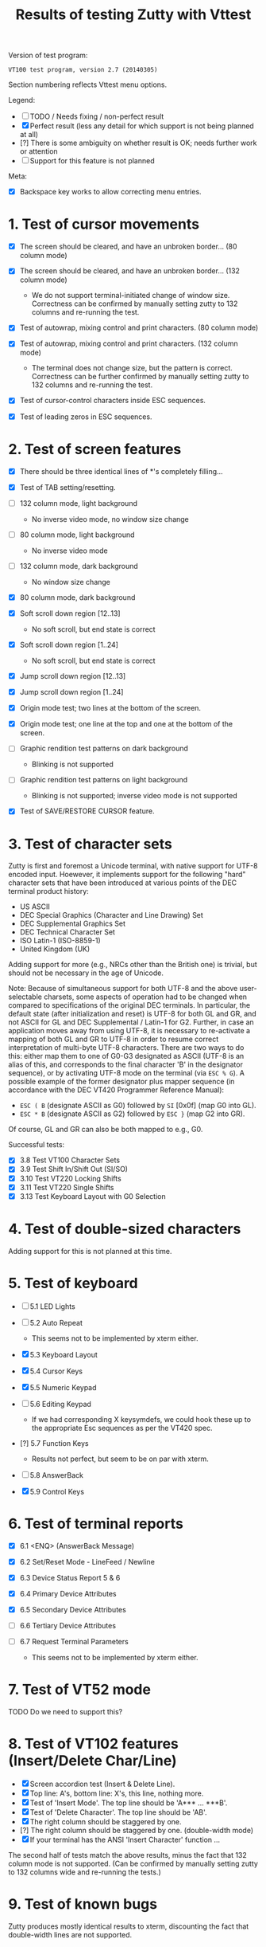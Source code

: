 #+TITLE: Results of testing Zutty with Vttest
#+OPTIONS: toc:3 num:nil val:nil html-style:nil H:1 ^:{}

Version of test program:
: VT100 test program, version 2.7 (20140305)

Section numbering reflects Vttest menu options.

Legend:
- [ ] TODO / Needs fixing / non-perfect result
- [X] Perfect result (less any detail for which support is not being
      planned at all)
- [?] There is some ambiguity on whether result is OK; needs further
      work or attention
- [-] Support for this feature is not planned

Meta:
- [X] Backspace key works to allow correcting menu entries.

* 1. Test of cursor movements

- [X] The screen should be cleared, and have an unbroken border... (80 column mode)
- [X] The screen should be cleared, and have an unbroken border... (132 column mode)

   - We do not support terminal-initiated change of window size.
     Correctness can be confirmed by manually setting zutty to
     132 columns and re-running the test.
- [X] Test of autowrap, mixing control and print characters. (80 column mode)
- [X] Test of autowrap, mixing control and print characters. (132 column mode)

   - The terminal does not change size, but the pattern is correct.
     Correctness can be further confirmed by manually setting zutty
     to 132 columns and re-running the test.
- [X] Test of cursor-control characters inside ESC sequences.
- [X] Test of leading zeros in ESC sequences.

* 2. Test of screen features

- [X] There should be three identical lines of *'s completely filling...
- [X] Test of TAB setting/resetting.
- [ ] 132 column mode, light background

   - No inverse video mode, no window size change
- [ ] 80 column mode, light background

   - No inverse video mode
- [ ] 132 column mode, dark background

   - No window size change
- [X] 80 column mode, dark background
- [X] Soft scroll down region [12..13]

   - No soft scroll, but end state is correct
- [X] Soft scroll down region [1..24]

   - No soft scroll, but end state is correct
- [X] Jump scroll down region [12..13]
- [X] Jump scroll down region [1..24]
- [X] Origin mode test; two lines at the bottom of the screen.
- [X] Origin mode test; one line at the top and one at the bottom of the screen.
- [ ] Graphic rendition test patterns on dark background

   - Blinking is not supported
- [ ] Graphic rendition test patterns on light background

   - Blinking is not supported; inverse video mode is not supported
- [X] Test of SAVE/RESTORE CURSOR feature.

* 3. Test of character sets

Zutty is first and foremost a Unicode terminal, with native support
for UTF-8 encoded input. Hoewever, it implements support for the
following "hard" character sets that have been introduced at various
points of the DEC terminal product history:

- US ASCII
- DEC Special Graphics (Character and Line Drawing) Set
- DEC Supplemental Graphics Set
- DEC Technical Character Set
- ISO Latin-1 (ISO-8859-1)
- United Kingdom (UK)

Adding support for more (e.g., NRCs other than the British one) is
trivial, but should not be necessary in the age of Unicode.

Note: Because of simultaneous support for both UTF-8 and the above
user-selectable charsets, some aspects of operation had to be changed
when compared to specifications of the original DEC terminals.  In
particular, the default state (after initialization and reset) is
UTF-8 for both GL and GR, and not ASCII for GL and DEC Supplemental /
Latin-1 for G2. Further, in case an application moves away from using
UTF-8, it is necessary to re-activate a mapping of both GL and GR to
UTF-8 in order to resume correct interpretation of multi-byte UTF-8
characters.  There are two ways to do this: either map them to one of
G0-G3 designated as ASCII (UTF-8 is an alias of this, and corresponds
to the final character 'B' in the designator sequence), or by
activating UTF-8 mode on the terminal (via =ESC % G=). A possible
example of the former designator plus mapper sequence (in accordance
with the DEC VT420 Programmer Reference Manual):
- =ESC ( B= (designate ASCII as G0) followed by =SI= [0x0f] (map G0 into GL).
- =ESC * B= (designate ASCII as G2) followed by =ESC }= (map G2 into GR).
Of course, GL and GR can also be both mapped to e.g., G0.

Successful tests:
- [X] 3.8 Test VT100 Character Sets
- [X] 3.9 Test Shift In/Shift Out (SI/SO)
- [X] 3.10 Test VT220 Locking Shifts
- [X] 3.11 Test VT220 Single Shifts
- [X] 3.13 Test Keyboard Layout with G0 Selection

* 4. Test of double-sized characters

Adding support for this is not planned at this time.

* 5. Test of keyboard

- [-] 5.1 LED Lights
- [-] 5.2 Auto Repeat

   - This seems not to be implemented by xterm either.
- [X] 5.3 Keyboard Layout
- [X] 5.4 Cursor Keys
- [X] 5.5 Numeric Keypad
- [-] 5.6 Editing Keypad

   - If we had corresponding X keysymdefs, we could hook these up
     to the appropriate Esc sequences as per the VT420 spec.
- [?] 5.7 Function Keys

   - Results not perfect, but seem to be on par with xterm.
- [-] 5.8 AnswerBack
- [X] 5.9 Control Keys

* 6. Test of terminal reports

- [X] 6.1 <ENQ> (AnswerBack Message)
- [X] 6.2 Set/Reset Mode - LineFeed / Newline
- [X] 6.3 Device Status Report 5 & 6
- [X] 6.4 Primary Device Attributes
- [X] 6.5 Secondary Device Attributes
- [-] 6.6 Tertiary Device Attributes
- [-] 6.7 Request Terminal Parameters

   - This seems not to be implemented by xterm either.

* 7. Test of VT52 mode

TODO Do we need to support this?

* 8. Test of VT102 features (Insert/Delete Char/Line)

- [X] Screen accordion test (Insert & Delete Line).
- [X] Top line: A's, bottom line: X's, this line, nothing more.
- [X] Test of 'Insert Mode'. The top line should be 'A*** ... ***B'.
- [X] Test of 'Delete Character'. The top line should be 'AB'.
- [X] The right column should be staggered by one.
- [?] The right column should be staggered by one. (double-width mode)
- [X] If your terminal has the ANSI 'Insert Character' function ...

The second half of tests match the above results, minus the fact that
132 column mode is not supported. (Can be confirmed by manually setting
zutty to 132 columns wide and re-running the tests.)

* 9. Test of known bugs

Zutty produces mostly identical results to xterm, discounting the fact
that double-width lines are not supported.

* 10. Test of reset and self-test

- [X] 1. Reset to Initial State (RIS)
- [-] 2. Invoke Terminal Test (DECTST)
- [X] 3. Soft Terminal Reset (DECSTR)

* 11. Test non-VT100 (e.g., VT220, XTERM) terminals

** 11.1. Test of VT220 features

- [X] 11.1.2.1 Test Send/Receive mode (SRM)
- [X] 11.1.2.2 Test Visible/Invisible Cursor (DECTCEM)
- [X] 11.1.2.3 Test Erase Char (ECH)

** 11.2. Test of VT320 features

- [X] 11.2.2.1 Test Pan Down (SU)
- [X] 11.2.2.2 Test Pan Up (SD)

** 11.3. Test of VT420 features

- [X] 11.3.2.7 Test Back Index (BI)
- [X] 11.3.2.8 Test Forward Index (FI)
- [X] 11.3.2.9 Test cursor movement within margins
- [X] 11.3.2.10 Test other movement (CR/HT/LF/FF) within margins
- [X] 11.3.3.10 Test vertical scrolling (IND, RI)
- [X] 11.3.3.11 Test insert/delete line (IL, DL)
- [X] 11.3.3.12 Test insert/delete char (ICH, DCH)

Note: The ICH test puts the letters on column 79 instead of 80.
However, this is arguably the correct result in spite of the test
screen saying "letters a-t are on column 80". It is also identical to
what xterm produces, among other established terminal emulators.

- [X] 11.3.3.13 Test ASCII formatting (BS, CR, TAB)
- [X] 11.3.4.1 Test Backarrow key (DECBKM)

** 11.4. Test of VT520 features

- [X] 11.4.2.7 Test Character-Position-Absolute (HPA)
- [X] 11.4.2.8 Test Cursor-Back-Tab (CBT)
- [X] 11.4.2.9 Test Cursor-Character-Absolute (CHA)
- [X] 11.4.2.10 Test Cursor-Horizontal-Index (CHT)
- [X] 11.4.2.11 Test Horizontal-Position-Relative (HPR)
- [X] 11.4.2.12 Test Line-Position-Absolute (VPA)
- [X] 11.4.2.13 Test Next-Line (CNL)
- [X] 11.4.2.14 Test Previous-Line (CPL)
- [X] 11.4.2.15 Test Vertical-Position-Relative (VPR)

** 11.6. ISO 6429 colors

- [X] 11.6.2 Display color test-pattern
- [X] 11.6.3 Test SGR-0 color reset
- [X] 11.6.4 Test BCE-style clear line/display (ED, EL)
- [X] 11.6.5 Test BCE-style clear line/display (ECH, Indexing)
- [X] 11.6.6 Test VT102-style features with BCE
- [X] 11.6.7 Test other ISO-6429 features with BCE

   - All OK except for 11.6.7.1 (Protected-Area Tests) that is unsupported.
- [?] 11.6.8 Test screen features with BCE

   - Small rendering differences as above, see 2. Screen features
- [?] 11.6.9 Test screen features with ISO 6429 SGR 22-27 codes

   - Small rendering differences as above, see 2. Screen features

** 11.7. Miscellaneous ISO-6429 (ECMA-48) Tests

- [-] 1. Protected-Area Tests
- [X] 2. Test Repeat (REP)
- [X] 3. Test Scroll-Down (SD)
- [X] 4. Test Scroll-Left (SL)
- [X] 5. Test Scroll-Right (SR)
- [X] 6. Test Scroll-Up (SU)

** 11.8. XTERM special features

- [ ] 3. Set window title
- [ ] 7. Alternate-Screen features

